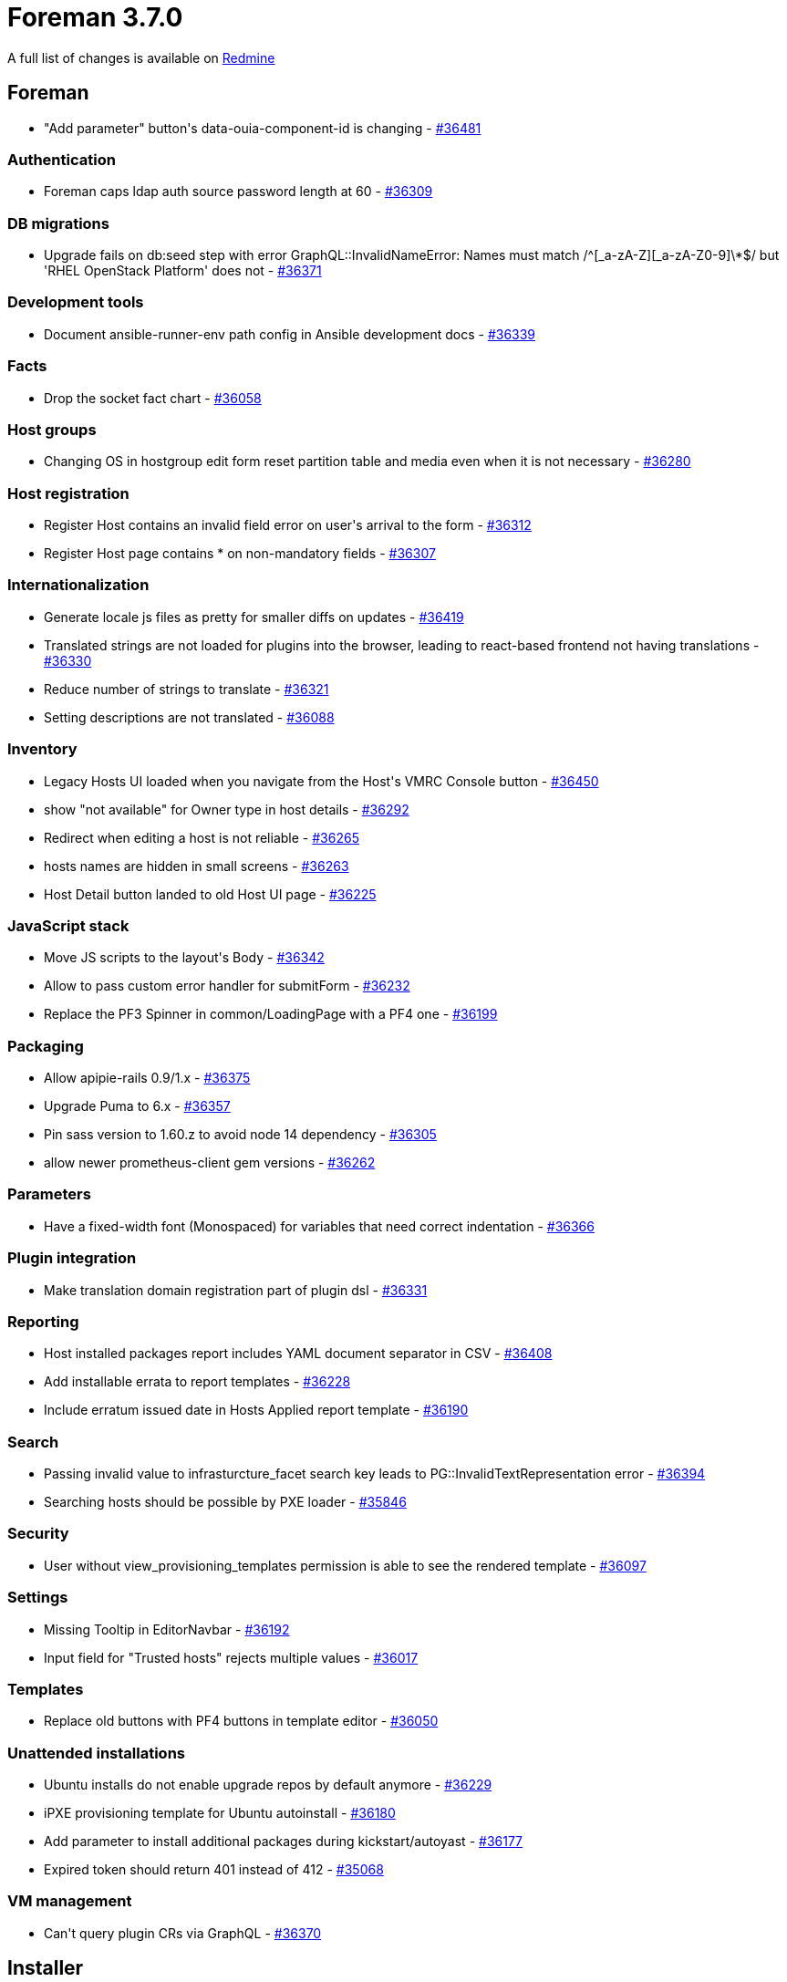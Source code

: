 = Foreman 3.7.0

A full list of changes is available on https://projects.theforeman.org/issues?set_filter=1&sort=id%3Adesc&status_id=closed&f%5B%5D=cf_12&op%5Bcf_12%5D=%3D&v%5Bcf_12%5D%5B%5D=1685[Redmine]

== Foreman

* "Add parameter" button\'s data-ouia-component-id is changing - https://projects.theforeman.org/issues/36481[#36481]

=== Authentication

* Foreman caps ldap auth source password length at 60 - https://projects.theforeman.org/issues/36309[#36309]

=== DB migrations

* Upgrade fails on db:seed step with error GraphQL::InvalidNameError: Names must match /^[_a-zA-Z][_a-zA-Z0-9]\*$/ but 'RHEL OpenStack Platform' does not - https://projects.theforeman.org/issues/36371[#36371]

=== Development tools

* Document ansible-runner-env path config in Ansible development docs - https://projects.theforeman.org/issues/36339[#36339]

=== Facts

* Drop the socket fact chart - https://projects.theforeman.org/issues/36058[#36058]

=== Host groups

* Changing OS in hostgroup edit form reset partition table and media even when it is not necessary - https://projects.theforeman.org/issues/36280[#36280]

=== Host registration

* Register Host contains an invalid field error on user\'s arrival to the form - https://projects.theforeman.org/issues/36312[#36312]
* Register Host page contains * on non-mandatory fields - https://projects.theforeman.org/issues/36307[#36307]

=== Internationalization

* Generate locale js files as pretty for smaller diffs on updates - https://projects.theforeman.org/issues/36419[#36419]
* Translated strings are not loaded for plugins into the browser, leading to react-based frontend not having translations - https://projects.theforeman.org/issues/36330[#36330]
* Reduce number of strings to translate - https://projects.theforeman.org/issues/36321[#36321]
* Setting descriptions are not translated - https://projects.theforeman.org/issues/36088[#36088]

=== Inventory

* Legacy Hosts UI loaded when you navigate from the Host\'s VMRC Console button - https://projects.theforeman.org/issues/36450[#36450]
* show "not available" for Owner type in host details - https://projects.theforeman.org/issues/36292[#36292]
* Redirect when editing a host is not reliable - https://projects.theforeman.org/issues/36265[#36265]
* hosts names are hidden in small screens  - https://projects.theforeman.org/issues/36263[#36263]
* Host Detail button landed to old Host UI page - https://projects.theforeman.org/issues/36225[#36225]

=== JavaScript stack

* Move JS scripts to the layout\'s Body - https://projects.theforeman.org/issues/36342[#36342]
* Allow to pass custom error handler for submitForm - https://projects.theforeman.org/issues/36232[#36232]
* Replace the PF3 Spinner in common/LoadingPage with a PF4 one - https://projects.theforeman.org/issues/36199[#36199]

=== Packaging

* Allow apipie-rails 0.9/1.x - https://projects.theforeman.org/issues/36375[#36375]
* Upgrade Puma to 6.x - https://projects.theforeman.org/issues/36357[#36357]
* Pin sass version to 1.60.z to avoid node 14 dependency - https://projects.theforeman.org/issues/36305[#36305]
* allow newer prometheus-client gem versions - https://projects.theforeman.org/issues/36262[#36262]

=== Parameters

* Have a fixed-width font (Monospaced) for variables that need correct indentation - https://projects.theforeman.org/issues/36366[#36366]

=== Plugin integration

* Make translation domain registration part of plugin dsl - https://projects.theforeman.org/issues/36331[#36331]

=== Reporting

* Host installed packages report includes YAML document separator in CSV - https://projects.theforeman.org/issues/36408[#36408]
* Add installable errata to report templates - https://projects.theforeman.org/issues/36228[#36228]
* Include erratum issued date in Hosts Applied report template - https://projects.theforeman.org/issues/36190[#36190]

=== Search

* Passing invalid value to infrasturcture_facet search key leads to PG::InvalidTextRepresentation error - https://projects.theforeman.org/issues/36394[#36394]
* Searching hosts should be possible by PXE loader - https://projects.theforeman.org/issues/35846[#35846]

=== Security

* User without view_provisioning_templates permission is able to see the rendered template - https://projects.theforeman.org/issues/36097[#36097]

=== Settings

* Missing Tooltip in EditorNavbar - https://projects.theforeman.org/issues/36192[#36192]
* Input field for "Trusted hosts" rejects multiple values - https://projects.theforeman.org/issues/36017[#36017]

=== Templates

* Replace old buttons with PF4 buttons in template editor - https://projects.theforeman.org/issues/36050[#36050]

=== Unattended installations

* Ubuntu installs do not enable upgrade repos by default anymore - https://projects.theforeman.org/issues/36229[#36229]
* iPXE provisioning template for Ubuntu autoinstall - https://projects.theforeman.org/issues/36180[#36180]
* Add parameter to install additional packages during kickstart/autoyast - https://projects.theforeman.org/issues/36177[#36177]
* Expired token should return 401 instead of 412 - https://projects.theforeman.org/issues/35068[#35068]

=== VM management

* Can\'t query plugin CRs via GraphQL - https://projects.theforeman.org/issues/36370[#36370]

== Installer

* Sunsetting foreman_column_view because functionality being integrated in Foreman itself - https://projects.theforeman.org/issues/36377[#36377]
* Drop Puppet 6 support - https://projects.theforeman.org/issues/36345[#36345]
* Install Foreman Proxmox plugin using foreman-installer - https://projects.theforeman.org/issues/36319[#36319]

=== Foreman modules

* configure pulpcore-api with --max-requests to recycle workers before they leak too much memory - https://projects.theforeman.org/issues/36438[#36438]
* configure pulpcore gunicorn with --preload - https://projects.theforeman.org/issues/36437[#36437]
* Update documentation for change from puppet master to server - https://projects.theforeman.org/issues/35933[#35933]

=== foreman-installer script

* Installer --reset-data fails on an external DB setup - https://projects.theforeman.org/issues/36238[#36238]

== Packaging

=== Debian/Ubuntu

* ruby-foreman-templates DEB package includes old versions of git and diffy GEMs - https://projects.theforeman.org/issues/36405[#36405]

=== RPMs

* Depend on grub2-efi-x64 in foreman_bootdisk - https://projects.theforeman.org/issues/36223[#36223]

== Smart Proxy

* Logging to journal causes duplicate log entries to appear - https://projects.theforeman.org/issues/35921[#35921]

=== TFTP

* tftp initrd/vmlinux generation: curl malformed - https://projects.theforeman.org/issues/36209[#36209]

=== Templates

* Return Foreman\'s API status code instead of 500 for proxies requests - https://projects.theforeman.org/issues/36243[#36243]
